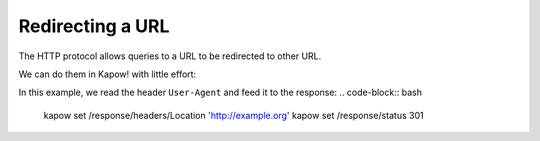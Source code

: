 Redirecting a URL
=================

The HTTP protocol allows queries to a URL to be redirected to other URL.

We can do them in Kapow! with little effort:

In this example, we read the header ``User-Agent`` and feed it to the response:
.. code-block:: bash

   kapow set /response/headers/Location 'http://example.org'
   kapow set /response/status 301
